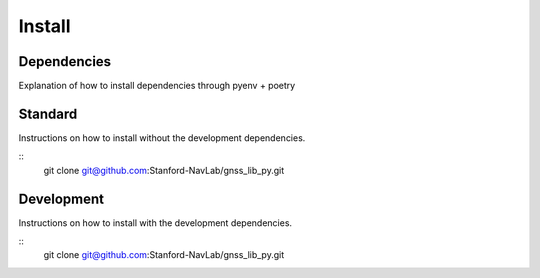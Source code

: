 Install
=======

Dependencies
------------
Explanation of how to install dependencies through pyenv + poetry


Standard
--------

Instructions on how to install without the development dependencies.

::
    git clone git@github.com:Stanford-NavLab/gnss_lib_py.git

Development
-----------

Instructions on how to install with the development dependencies.

::
    git clone git@github.com:Stanford-NavLab/gnss_lib_py.git
